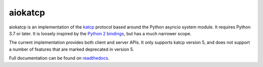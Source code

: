 aiokatcp
========

.. image:: https://github.com/ska-sa/aiokatcp/actions/workflows/test.yml/badge.svg
   :target: https://github.com/ska-sa/aiokatcp/actions/workflows/test.yml
.. image:: https://coveralls.io/repos/github/ska-sa/aiokatcp/badge.svg
   :target: https://coveralls.io/github/ska-sa/aiokatcp
.. image:: https://readthedocs.org/projects/aiokatcp/badge/?version=latest
   :target: http://aiokatcp.readthedocs.io/en/latest/

aiokatcp is an implementation of the `katcp`_ protocol based around the Python
asyncio system module. It requires Python 3.7 or later. It is loosely inspired
by the `Python 2 bindings`_, but has a much narrower scope.

.. _katcp: https://katcp-python.readthedocs.io/en/latest/_downloads/361189acb383a294be20d6c10c257cb4/NRF-KAT7-6.0-IFCE-002-Rev5-1.pdf

.. _Python 2 bindings: https://github.com/ska-sa/katcp-python

The current implementation provides both client and server APIs. It only
supports katcp version 5, and does not support a number of features that are
marked deprecated in version 5.

Full documentation can be found on `readthedocs`_.

.. _readthedocs: http://aiokatcp.readthedocs.io/en/latest/
